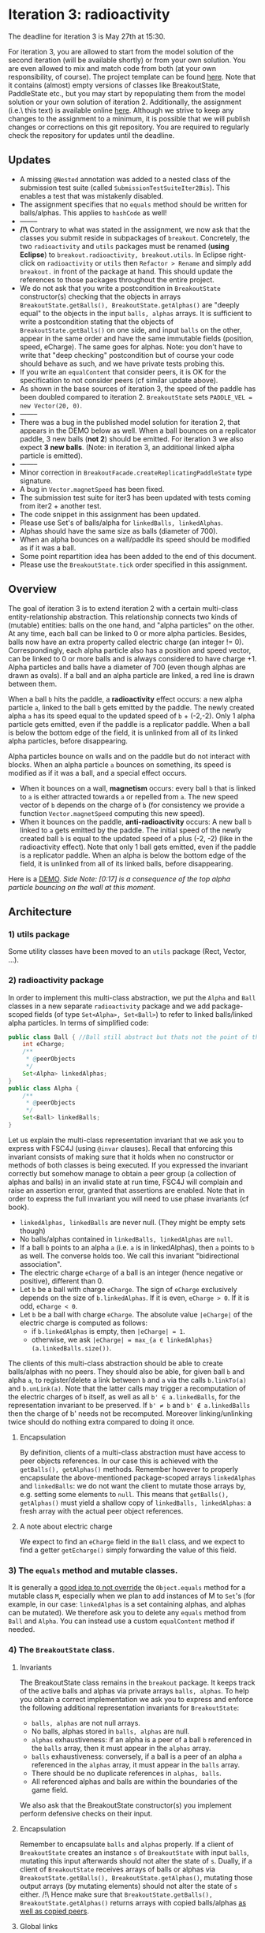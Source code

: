 * Iteration 3: radioactivity
The deadline for iteration 3 is May 27th at 15:30.

For iteration 3, you are allowed to start from the model solution of the second iteration (will be available shortly) or from your own solution. You are even allowed to mix and match code from both (at your own responsibility, of course).
The project template can be found [[https://gitlab.kuleuven.be/u0145446/ogp-project-2021-2022-iteratie-3][here]].
Note that it contains (almost) empty versions of classes like BreakoutState, PaddleState etc., but you may start by repopulating them from the model solution or your own solution of iteration 2.
Additionally, the assignment (i.e.\ this text) is available online [[https://gitlab.kuleuven.be/u0145446/ogp-project-2021-2022-iteratie-3/-/blob/main/README.org][here]].
Although we strive to keep any changes to the assignment to a minimum, it is possible that we will publish changes or corrections on this git repository.
You are required to regularly check the repository for updates until the deadline.
** Updates
- A missing ~@Nested~ annotation was added to a nested class of the submission test suite (called ~SubmissionTestSuiteIter2Bis~). This enables a test that was mistakenly disabled.
- The assignment specifies that no ~equals~ method should be written for balls/alphas. This applies to ~hashCode~ as well!
- --------
- */!\* Contrary to what was stated in the assignment, we now ask that the classes you submit reside in subpackages of ~breakout~. Concretely, the two ~radioactivity~ and ~utils~ packages must be renamed (*using Eclipse*) to ~breakout.radioactivity, breakout.utils~. In Eclipse right-click on ~radioactivity~ or ~utils~ then ~Refactor > Rename~ and simply add ~breakout.~ in front of the package at hand. This should update the references to those packages throughout the entire project.
- We do not ask that you write a postcondition in ~BreakoutState~ constructor(s) checking that the objects in arrays ~BreakoutState.getBalls(), BreakoutState.getAlphas()~ are "deeply equal" to the objects in the input ~balls, alphas~ arrays. It is sufficient to write a postcondition stating that the objects of ~BreakoutState.getBalls()~ on one side, and input ~balls~ on the other, appear in the same order and have the same immutable fields (position, speed, eCharge). The same goes for alphas. Note: you don't have to write that "deep checking" postcondition but of course your code should behave as such, and we have private tests probing this.
- If you write an ~equalContent~ that consider peers, it is OK for the specification to not consider peers (cf similar update above).
- As shown in the base sources of iteration 3, the speed of the paddle has been doubled compared to iteration 2. ~BreakoutState~ sets ~PADDLE_VEL = new Vector(20, 0)~.
- --------
- There was a bug in the published model solution for iteration 2, that appears in the DEMO below as well. When a ball bounces on a replicator paddle, 3 new balls (*not 2*) should be emitted. For iteration 3 we also expect *3 new balls*. (Note: in iteration 3, an additional linked alpha particle is emitted).
- --------
- Minor correction in ~BreakoutFacade.createReplicatingPaddleState~ type signature.
- A bug in ~Vector.magnetSpeed~ has been fixed.
- The submission test suite for iter3 has been updated with tests coming from iter2 + another test.
- The code snippet in this assignment has been updated.
- Please use Set's of balls/alpha for ~linkedBalls, linkedAlphas~.
- Alphas should have the same size as balls (diameter of 700).
- When an alpha bounces on a wall/paddle its speed should be modified as if it was a ball.
- Some point repartition idea has been added to the end of this document.
- Please use the ~BreakoutState.tick~ order specified in this assignment.
** Overview
The goal of iteration 3 is to extend iteration 2 with a certain multi-class entity-relationship abstraction.
This relationship connects two kinds of (mutable) entities: balls on the one hand, and "alpha particles" on the other.
At any time, each ball can be linked to 0 or more alpha particles.
Besides, balls now have an extra property called electric charge (an integer != 0). Correspondingly, each alpha particle also has a position and speed vector, can be linked to 0 or more balls and is always considered to have charge +1. Alpha particles and balls have a diameter of 700 (even though alphas are drawn as ovals).
If a ball and an alpha particle are linked, a red line is drawn between them.

When a ball ~b~ hits the paddle, a *radioactivity* effect occurs: a new alpha particle ~a~, linked to the ball ~b~ gets emitted by the paddle.
The newly created alpha ~a~ has its speed equal to the updated speed of ~b~ + (-2,-2).
Only 1 alpha particle gets emitted, even if the paddle is a replicator paddle.
When a ball is below the bottom edge of the field, it is unlinked from all of its linked alpha particles, before disappearing.

Alpha particles bounce on walls and on the paddle but do not interact with blocks.
When an alpha particle ~a~ bounces on something, its speed is modified as if it was a ball, and a special effect occurs.
 - When it bounces on a wall, *magnetism* occurs: every ball ~b~ that is linked to ~a~ is either attracted towards ~a~ or repelled from ~a~.
   The new speed vector of ~b~ depends on the charge of ~b~ (for consistency we provide a function ~Vector.magnetSpeed~ computing this new speed).
 - When it bounces on the paddle, *anti-radioactivity* occurs: A new ball ~b~ linked to ~a~ gets emitted by the paddle.
   The initial speed of the newly created ball ~b~ is equal to the updated speed of ~a~ plus (-2, -2) (like in the radioactivity effect).
   Note that only 1 ball gets emitted, even if the paddle is a replicator paddle.
   When an alpha is below the bottom edge of the field, it is unlinked from all of its linked balls, before disappearing.
   

Here is a [[https://www.youtube.com/watch?v=k_cH-CredTY][DEMO]]. /Side Note: [0:17] is a consequence of the top alpha particle bouncing on the wall at this moment./
** Architecture
*** 1) utils package
Some utility classes have been moved to an ~utils~ package (Rect, Vector, ...).
*** 2) radioactivity package
In order to implement this multi-class abstraction, we put the ~Alpha~ and ~Ball~ classes in a new separate  ~radioactivity~ package and we add package-scoped fields (of type ~Set<Alpha>, Set<Ball>~) to refer to linked balls/linked alpha particles. In terms of simplified code:
#+begin_src java
public class Ball { //Ball still abstract but thats not the point of this snippet.
    int eCharge;
    /**
     * @peerObjects
     */
    Set<Alpha> linkedAlphas;
}
public class Alpha {
    /**
     * @peerObjects
     */
    Set<Ball> linkedBalls;
}
#+end_src
Let us explain the multi-class representation invariant that we ask you to express with FSC4J (using ~@invar~ clauses).
Recall that enforcing this invariant consists of making sure that it holds when no constructor or methods of both classes is being executed.
If you expressed the invariant correctly but somehow manage to obtain a peer group (a collection of alphas and balls) in an invalid state at run time, FSC4J will complain and raise an assertion error, granted that assertions are enabled.
Note that in order to express the full invariant you will need to use phase invariants (cf book).
- ~linkedAlphas, linkedBalls~ are never null. (They might be empty sets though)
- No balls/alphas contained in ~linkedBalls, linkedAlphas~ are ~null~.
- If a ball ~b~ points to an alpha ~a~ (i.e. ~a~ is in linkedAlphas), then ~a~ points to ~b~ as well. The converse holds too. We call this invariant "bidirectional association".
- The electric charge ~eCharge~ of a ball is an integer (hence negative or positive), different than 0.
- Let ~b~ be a ball with charge ~eCharge~. The sign of ~eCharge~ exclusively depends on the size of ~b.linkedAlphas~. If it is even, ~eCharge > 0~. If it is odd, ~eCharge < 0~.
- Let ~b~ be a ball with charge ~eCharge~. The absolute value ~|eCharge|~ of the electric charge is computed as follows:
  - if ~b.linkedAlphas~ is empty, then ~|eCharge| = 1~.
  - otherwise, we ask ~|eCharge| = max_{a ∈ linkedAlphas} (a.linkedBalls.size())~.

The clients of this multi-class abstraction should be able to create balls/alphas with no peers. They should also be able, for given ball ~b~ and alpha ~a~, to register/delete a link between ~b~ and ~a~ via the calls ~b.linkTo(a)~ and ~b.unLink(a)~.
Note that the latter calls may trigger a recomputation of the electric charges of ~b~ itself, as well as all ~b' ∈ a.linkedBalls~, for the representation invariant to be preserved. If ~b' ≠ b~ and ~b' ∉ a.linkedBalls~ then the charge of b' needs not be recomputed. Moreover linking/unlinking twice should do nothing extra compared to doing it once.
**** Encapsulation
By definition, clients of a multi-class abstraction must have access to peer objects references. In our case this is achieved with the ~getBalls(), getAlphas()~ methods. Remember however to properly encapsulate the above-mentioned package-scoped arrays ~linkedAlphas~ and ~linkedBalls~: we do not want the client to mutate those arrays by, e.g. setting some elements to ~null~. This means that ~getBalls(), getAlphas()~ must yield a shallow copy of ~linkedBalls, linkedAlphas~: a fresh array with the actual peer object references.
**** A note about electric charge
We expect to find an ~eCharge~ field in the ~Ball~ class, and we expect to find a getter ~getEcharge()~ simply forwarding the value of this field.
*** 3) The ~equals~ method and mutable classes.
It is generally a [[https://docs.oracle.com/en/java/javase/16/docs/api/java.base/java/util/Set.html][good idea to not override]] the ~Object.equals~ method for a mutable class ~M~, especially when we plan to add instances of M to ~Set~'s (for example, in our case: ~linkedAlphas~ is a set containing alphas, and alphas can be mutated). 
We therefore ask you to delete any ~equals~ method from ~Ball~ and ~Alpha~. You can instead use a custom ~equalContent~ method if needed.
*** 4) The ~BreakoutState~ class.
**** Invariants
The BreakoutState class remains in the ~breakout~ package. It keeps track of the active balls and alphas via private arrays ~balls, alphas~. To help you obtain a correct implementation we ask you to express and enforce the following additional representation invariants for ~BreakoutState~:
- ~balls, alphas~ are not null arrays.
- No balls, alphas stored in ~balls, alphas~ are null.
- ~alphas~ exhaustiveness: if an alpha is a peer of a ball ~b~ referenced in the ~balls~ array, then it must appear in the ~alphas~ array.
- ~balls~ exhaustiveness: conversely, if a ball is a peer of an alpha ~a~ referenced in the ~alphas~ array, it must appear in the ~balls~ array.
- There should be no duplicate references in ~alphas, balls~.
- All referenced alphas and balls are within the boundaries of the game field.

We also ask that the BreakoutState constructor(s) you implement perform defensive checks on their input.
**** Encapsulation
Remember to encapsulate ~balls~ and ~alphas~ properly. If a client of ~BreakoutState~ creates an instance ~s~ of ~BreakoutState~ with input ~balls~, mutating this input afterwards should not alter the state of ~s~. Dually, if a client of ~BreakoutState~ receives arrays of balls or alphas via ~BreakoutState.getBalls(), BreakoutState.getAlphas()~, mutating those output arrays (by mutating elements) should not alter the state of ~s~ either. /!\ Hence make sure that ~BreakoutState.getBalls(), BreakoutState.getAlphas()~ returns arrays with copied balls/alphas _as well as copied peers_.
**** Global links
The main goal of iteration 3 is to work with multi-class abstractions and understand how to keep peers in a valid state. A potentially easier implementation of this project might rely on storing the links between ~Alpha~ and ~Balls~ as a dictionary in ~BreakoutState~. You are not allowed to do that.
**** Ticking
~BeakoutState.tick~ should achieve the following actions, in order:
- Move the balls and alphas according to their current speeds.
- Bounce balls and alphas on walls (ie update the speed if necessary). The magnetism effect described above may occur and update some ball speed vectors.
- Remove the balls and alphas that are out of bound. If a ball or alpha ~x~ disappears, ~x~ must be unlinked from all of its peers. Otherwise, the exhaustiveness invariants of BreakoutState may not hold after ~tick~ returns.
- Bounce balls on blocks.
- Bounce balls on paddle. If the paddle is a replicator paddle, new balls (with no peers) get emitted (as before). Moreover (regardless of the paddle state), balls that bounce on the paddle activate the radioactivity effect described above.
- Bounce alphas on paddle. The anti-radioactivity effect may occur.

As always, make sure that ~s.tick()~ preserves the validity of ~s~.
** Facade
We extended ~BreakoutFacade~ with new methods. We ask you to implement all the methods in ~BreakoutFacade~ (that do not already have an implementation). Your implementation of these methods should consist of very simple code that simply forwards the invocation to the relevant method in the other classes you've implemented. ~BreakoutFacade~ depends on both the ~breakout~ package and the ~radioactivity~ package (where ~Ball~ and ~Alpha~ reside).
** What to submit
You have to submit all classes of your implementation, all of which must reside in package ~breakout~ or ~radioactivity~.
In addition to the methods specified above, you may add any additional methods you deem useful to any of these classes.
You may also add additional classes or interfaces that you find useful.

You must write complete formal documentation for all classes, methods and interfaces you add as part of this assignment.
In particular, the ~Ball - Alpha~ multi class abstraction must be documented properly.
Make sure to respect behavioral subtyping.

We also expect you to write a test suite for all classes you add, which tests the expected behavior of your implementations.

We expect you to monitor the discussion forum on Toledo, where clarifications or corrections of the project assignment may be communicated.

Students doing the project alone do not have to implement the magnetism effect (the charge invariant for ~Ball~ has to be expressed and enforced though).

Make sure your implementation passes the submission test suite provided in the repo of iteration 3.

To obtain a score of 50% or 66% for iteration 3, your solution must compile without errors, pass a sufficiently high fraction of the submission test suite and of our own secret test suite. It must also comply with what is asked in this assignment to a certain extent. To obtain a score of 83% or 100%, your solution must pass all of the official test cases, a high fraction of our secret test suite, and entirely comply with the instructions given here.
